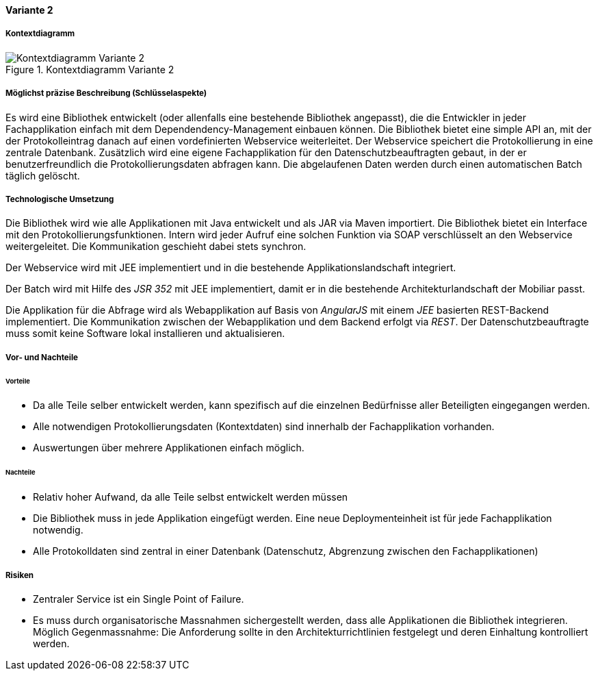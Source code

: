 ==== Variante 2

===== Kontextdiagramm

.Kontextdiagramm  Variante 2
image::kontext_variante2.png["Kontextdiagramm  Variante 2"]

===== Möglichst präzise Beschreibung (Schlüsselaspekte)

// ehmkah: (können wir die Klammer weglassen?, wir starten doch vom Scratch?))
Es wird eine Bibliothek entwickelt (oder allenfalls eine bestehende Bibliothek angepasst), die die Entwickler in jeder Fachapplikation einfach mit dem Dependendency-Management einbauen können.
Die Bibliothek bietet eine simple API an, mit der der Protokolleintrag danach auf einen vordefinierten Webservice weiterleitet.
Der Webservice speichert die Protokollierung in eine zentrale Datenbank.
Zusätzlich wird eine eigene Fachapplikation für den Datenschutzbeauftragten gebaut, in der er benutzerfreundlich die Protokollierungsdaten abfragen kann.
Die abgelaufenen Daten werden durch einen automatischen Batch täglich gelöscht.

===== Technologische Umsetzung

Die Bibliothek wird wie alle Applikationen mit Java entwickelt und als JAR via Maven importiert.
Die Bibliothek bietet ein Interface mit den Protokollierungsfunktionen.
Intern wird jeder Aufruf eine solchen Funktion via SOAP verschlüsselt an den Webservice weitergeleitet.
Die Kommunikation geschieht dabei stets synchron.

Der Webservice wird mit JEE implementiert und in die bestehende Applikationslandschaft integriert.

Der Batch wird mit Hilfe des _JSR 352_ mit JEE implementiert, damit er in die bestehende Architekturlandschaft der Mobiliar passt.

Die Applikation für die Abfrage wird als Webapplikation auf Basis von _AngularJS_ mit einem _JEE_ basierten REST-Backend implementiert.
Die Kommunikation zwischen der Webapplikation und dem Backend erfolgt via _REST_.
Der Datenschutzbeauftragte muss somit keine Software lokal installieren und aktualisieren.

===== Vor- und Nachteile

====== Vorteile

- Da alle Teile selber entwickelt werden, kann spezifisch auf die einzelnen Bedürfnisse aller Beteiligten eingegangen werden.
- Alle notwendigen Protokollierungsdaten (Kontextdaten) sind innerhalb der Fachapplikation vorhanden.
- Auswertungen über mehrere Applikationen einfach möglich.

====== Nachteile

- Relativ hoher Aufwand, da alle Teile selbst entwickelt werden müssen
- Die Bibliothek muss in jede Applikation eingefügt werden.
Eine neue Deploymenteinheit ist für jede Fachapplikation notwendig.
- Alle Protokolldaten sind zentral in einer Datenbank (Datenschutz, Abgrenzung zwischen den Fachapplikationen)

===== Risiken

- Zentraler Service ist ein Single Point of Failure.
- Es muss durch organisatorische Massnahmen sichergestellt werden, dass alle Applikationen die Bibliothek integrieren.
Möglich Gegenmassnahme: Die Anforderung sollte in den Architekturrichtlinien festgelegt und deren Einhaltung kontrolliert werden.